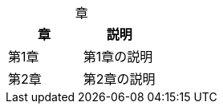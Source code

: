 // tag::基本[]
[caption=""]
.章{counter2:index:0}
|===
|章 |説明

|第{counter:index}章
|第{index}章の説明

|第{counter:index}章
|第{index}章の説明
|===
// end::基本[]
